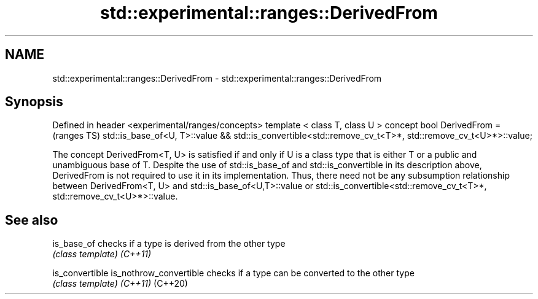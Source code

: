 .TH std::experimental::ranges::DerivedFrom 3 "2020.03.24" "http://cppreference.com" "C++ Standard Libary"
.SH NAME
std::experimental::ranges::DerivedFrom \- std::experimental::ranges::DerivedFrom

.SH Synopsis

Defined in header <experimental/ranges/concepts>
template < class T, class U >
concept bool DerivedFrom =                                               (ranges TS)
std::is_base_of<U, T>::value &&
std::is_convertible<std::remove_cv_t<T>*, std::remove_cv_t<U>*>::value;

The concept DerivedFrom<T, U> is satisfied if and only if U is a class type that is either T or a public and unambiguous base of T.
Despite the use of std::is_base_of and std::is_convertible in its description above, DerivedFrom is not required to use it in its implementation. Thus, there need not be any subsumption relationship between DerivedFrom<T, U> and std::is_base_of<U,T>::value or std::is_convertible<std::remove_cv_t<T>*, std::remove_cv_t<U>*>::value.

.SH See also



is_base_of             checks if a type is derived from the other type
                       \fI(class template)\fP
\fI(C++11)\fP

is_convertible
is_nothrow_convertible checks if a type can be converted to the other type
                       \fI(class template)\fP
\fI(C++11)\fP
(C++20)





